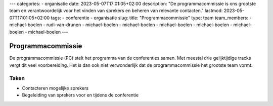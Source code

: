 ---
categories:
- organisatie
date: 2023-05-07T17:01:05+02:00
description: "De programmacommissie is ons grootste team en verantwoordelijk voor het vinden van sprekers en beheren van relevante contacten."
lastmod: 2023-05-07T17:01:05+02:00
tags:
- conferentie
- organisatie
slug:
title: "Programmacommissie"
type: team
team_members:
- michael-boelen
- rudi-van-drunen
- michael-boelen
- michael-boelen
- michael-boelen
- michael-boelen
- michael-boelen
- michael-boelen
---

Programmacommissie
==================

De programmacommissie (PC) stelt het programma van de conferenties samen. Met meestal drie gelijktijdige tracks vergt dit veel voorbereiding. Het is dan ook niet verwonderlijk dat de programmacommissie het grootste team vormt.

Taken
-----

* Contacteren mogelijke sprekers
* Begeleiding van sprekers voor en tijdens de conferentie

